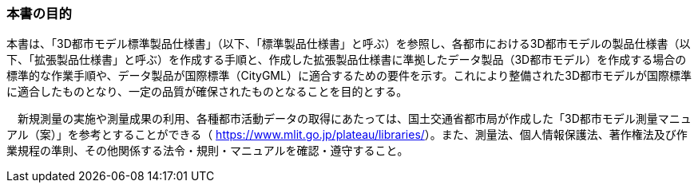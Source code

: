 [[toc0_01]]
=== 本書の目的

本書は、「3D都市モデル標準製品仕様書」（以下、「標準製品仕様書」と呼ぶ）を参照し、各都市における3D都市モデルの製品仕様書（以下、「拡張製品仕様書」と呼ぶ）を作成する手順と、作成した拡張製品仕様書に準拠したデータ製品（3D都市モデル）を作成する場合の標準的な作業手順や、データ製品が国際標準（CityGML）に適合するための要件を示す。これにより整備された3D都市モデルが国際標準に適合したものとなり、一定の品質が確保されたものとなることを目的とする。

　新規測量の実施や測量成果の利用、各種都市活動データの取得にあたっては、国土交通省都市局が作成した「3D都市モデル測量マニュアル（案）」を参考とすることができる（ https://www.mlit.go.jp/plateau/libraries/[]）。また、測量法、個人情報保護法、著作権法及び作業規程の準則、その他関係する法令・規則・マニュアルを確認・遵守すること。


